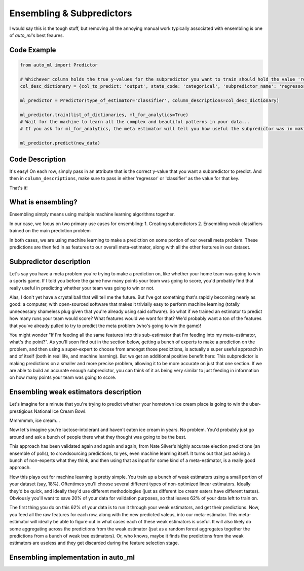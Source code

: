 Ensembling & Subpredictors
===================================

I would say this is the tough stuff, but removing all the annoying manual work typically associated with ensembling is one of `auto_ml`'s best feaures.

Code Example
-------------------------------------

.. code-block:: python

  from auto_ml import Predictor

  # Whichever column holds the true y-values for the subpredictor you want to train should hold the value 'regressor' or 'classifier'
  col_desc_dictionary = {col_to_predict: 'output', state_code: 'categorical', 'subpredictor_name': 'regressor'}

  ml_predictor = Predictor(type_of_estimator='classifier', column_descriptions=col_desc_dictionary)

  ml_predictor.train(list_of_dictionaries, ml_for_analytics=True)
  # Wait for the machine to learn all the complex and beautiful patterns in your data...
  # If you ask for ml_for_analytics, the meta estimator will tell you how useful the subpredictor was in making the meta estimations.

  ml_predictor.predict(new_data)


Code Description
-----------------

It's easy! On each row, simply pass in an attribute that is the correct y-value that you want a subpredictor to predict. And then in ``column_descriptions``, make sure to pass in either 'regressor' or 'classifier'  as the value for that key.

That's it!



What is ensembling?
--------------------------------------

Ensembling simply means using multiple machine learning algorithms together.

In our case, we focus on two primary use cases for ensembling:
1. Creating subpredictors
2. Ensembling weak classifiers trained on the main prediction problem

In both cases, we are using machine learning to make a prediction on some portion of our overall meta problem. These predictions are then fed in as features to our overall meta-estimator, along with all the other features in our dataset.


Subpredictor description
-------------------------------------

Let's say you have a meta problem you're trying to make a prediction on, like whether your home team was going to win a sports game. If I told you before the game how many points your team was going to score, you'd probably find that really useful in predicting whether your team was going to win or not.

Alas, I don't yet have a crystal ball that will tell me the future. But I've got something that's rapidly becoming nearly as good: a computer, with open-sourced software that makes it trivially easy to perform machine learning (totally unnecessary shameless plug given that you're already using said software). So what if we trained an estimator to predict how many runs your team would score? What features would we want for that? We'd probably want a ton of the features that you've already pulled to try to predict the meta problem (who's going to win the game)!

You might wonder "If I'm feeding all the same features into this sub-estimator that I'm feeding into my meta-estimator, what's the point?". As you'll soon find out in the section below, getting a bunch of experts to make a prediction on the problem, and then using a super-expert to choose from amongst those predictions, is actually a super useful approach in and of itself (both in real life, and machine learning). But we get an additional positive benefit here: This subpredictor is making predictions on a smaller and more precise problem, allowing it to be more accurate on just that one section. If we are able to build an accurate enough subpredictor, you can think of it as being very similar to just feeding in information on how many points your team was going to score.


Ensembling weak estimators description
-----------------------------------------

Let's imagine for a minute that you're trying to predict whether your hometown ice cream place is going to win the uber-prestigious National Ice Cream Bowl.

Mmmmmm, ice cream...

Now let's imagine you're lactose-intolerant and haven't eaten ice cream in years. No problem. You'd probably just go around and ask a bunch of people there what they thought was going to be the best.

This approach has been validated again and again and again, from Nate Silver's highly accurate election predictions (an ensemble of polls), to crowdsourcing predictions, to yes, even machine learning itself. It turns out that just asking a bunch of non-experts what they think, and then using that as input for some kind of a meta-estimator, is a really good approach.

How this plays out for machine learning is pretty simple. You train up a bunch of weak estimators using a small portion of your dataset (say, 18%). Oftentimes you'll choose several different types of non-optimized linear estimators. Ideally they'd be quick, and ideally they'd use different methodologies (just as different ice cream eaters have different tastes). Obviously you'll want to save 20% of your data for validation purposes, so that leaves 62% of your data left to train on.

The first thing you do on this 62% of your data is to run it through your weak estimators, and get their predictions. Now, you feed all the raw features for each row, along with the new predicted valeus, into our meta-estimator. This meta-estimator will ideally be able to figure out in what cases each of these weak estimators is useful. It will also likely do some aggregating across the predictions from the weak estimator (jsut as a random forest aggregates together the predictions from a bunch of weak tree estimators). Or, who knows, maybe it finds the predictions from the weak estimators are useless and they get discarded during the feature selection stage.


Ensembling implementation in auto_ml
--------------------------------------




